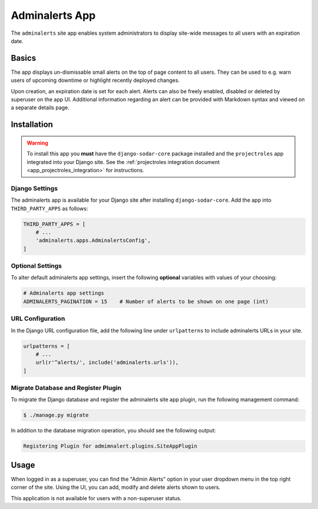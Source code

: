 .. _app_adminalerts:


Adminalerts App
^^^^^^^^^^^^^^^

The ``adminalerts`` site app enables system administrators to display site-wide
messages to all users with an expiration date.


Basics
======

The app displays un-dismissable small alerts on the top of page content to all
users. They can be used to e.g. warn users of upcoming downtime or highlight
recently deployed changes.

Upon creation, an expiration date is set for each alert. Alerts can also be
freely enabled, disabled or deleted by superuser on the app UI. Additional
information regarding an alert can be provided with Markdown syntax and viewed
on a separate details page.


Installation
============

.. warning::

    To install this app you **must** have the ``django-sodar-core`` package
    installed and the ``projectroles`` app integrated into your Django site.
    See the :ref:`projectroles integration document <app_projectroles_integration>`
    for instructions.

Django Settings
---------------

The adminalerts app is available for your Django site after installing
``django-sodar-core``. Add the app into ``THIRD_PARTY_APPS`` as follows:

.. code-block:: python

    THIRD_PARTY_APPS = [
        # ...
        'adminalerts.apps.AdminalertsConfig',
    ]

Optional Settings
-----------------

To alter default adminalerts app settings, insert the following **optional**
variables with values of your choosing:

.. code-block:: python

    # Adminalerts app settings
    ADMINALERTS_PAGINATION = 15    # Number of alerts to be shown on one page (int)

URL Configuration
-----------------

In the Django URL configuration file, add the following line under
``urlpatterns`` to include adminalerts URLs in your site.

.. code-block:: python

    urlpatterns = [
        # ...
        url(r'^alerts/', include('adminalerts.urls')),
    ]

Migrate Database and Register Plugin
------------------------------------

To migrate the Django database and register the adminalerts site app plugin,
run the following management command:

.. code-block:: console

    $ ./manage.py migrate

In addition to the database migration operation, you should see the following
output:

.. code-block:: console

    Registering Plugin for admimnalert.plugins.SiteAppPlugin


Usage
=====

When logged in as a superuser, you can find the "Admin Alerts" option in your
user dropdown menu in the top right corner of the site. Using the UI, you can
add, modify and delete alerts shown to users.

This application is not available for users with a non-superuser status.
